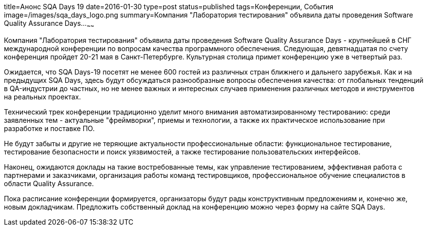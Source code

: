 title=Анонс SQA Days 19
date=2016-01-30
type=post
status=published
tags=Конференции, События
image=/images/sqa_days_logo.png
summary=Компания "Лаборатория тестирования" объявила даты проведения Software Quality Assurance Days...
~~~~~~

Компания "Лаборатория тестирования" объявила даты проведения Software Quality Assurance Days - крупнейшей в СНГ международной конференции по вопросам качества программного обеспечения. Следующая, девятнадцатая по счету конференция пройдет 20-21 мая в Санкт-Петербурге. Культурная столица примет конференцию уже в четвертый раз.

Ожидается, что SQA Days-19 посетят не менее 600 гостей из различных стран ближнего и дальнего зарубежья. Как и на предыдущих SQA Days, здесь будут обсуждаться разнообразные вопросы обеспечения качества: от глобальных тенденций в QA-индустрии до частных, но не менее важных и интересных случаев применения различных методов и инструментов на реальных проектах.

Технический трек конференции традиционно уделит много внимания автоматизированному тестированию: среди заявленных тем - актуальные "фреймворки", приемы и технологии, а также их практическое использование при разработке и поставке ПО.

Не будут забыты и другие не теряющие актуальности профессиональные области: функциональное тестирование, тестирование безопасности и поиск уязвимостей, а также тестирование пользовательских интерфейсов.

Наконец, ожидаются доклады на такие востребованные темы, как управление тестированием, эффективная работа с партнерами и заказчиками, организация работы команд тестировщиков, профессиональное обучение специалистов в области Quality Assurance.

Пока расписание конференции формируется, организаторы будут рады конструктивным предложениям и, конечно же, новым докладчикам. Предложить собственный доклад на конференцию можно через форму на сайте SQA Days.